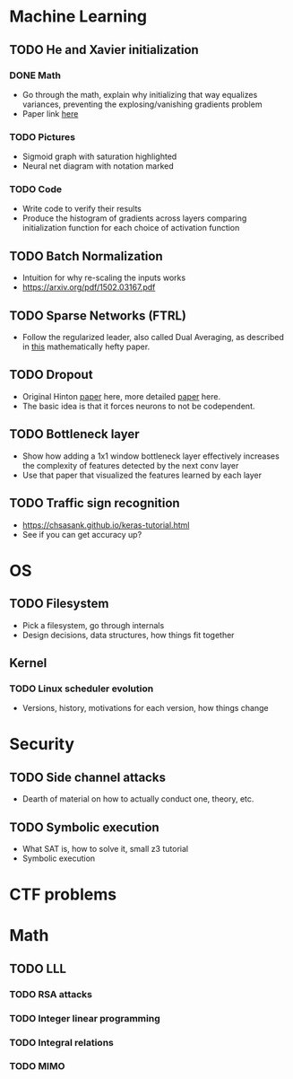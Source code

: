 * Machine Learning
** TODO He and Xavier initialization 
*** DONE Math
    CLOSED: [2017-12-22 Fri 08:29]
    - Go through the math, explain why initializing that way equalizes variances, preventing the explosing/vanishing gradients problem
    - Paper link [[http://proceedings.mlr.press/v9/glorot10a/glorot10a.pdf][here]]
*** TODO Pictures
    - Sigmoid graph with saturation highlighted
    - Neural net diagram with notation marked
*** TODO Code
    - Write code to verify their results
    - Produce the histogram of gradients across layers comparing initialization function for each choice of activation function
** TODO Batch Normalization
   - Intuition for why re-scaling the inputs works
   - https://arxiv.org/pdf/1502.03167.pdf
** TODO Sparse Networks (FTRL)
   - Follow the regularized leader, also called Dual Averaging, as described in [[https://hal.archives-ouvertes.fr/hal-00508933/document][this]] mathematically hefty paper.
** TODO Dropout
   - Original Hinton [[https://arxiv.org/pdf/1207.0580.pdf][paper]] here, more detailed [[https://www.cs.toronto.edu/~hinton/absps/JMLRdropout.pdf][paper]] here.
   - The basic idea is that it forces neurons to not be codependent.
** TODO Bottleneck layer
   - Show how adding a 1x1 window bottleneck layer effectively increases the complexity of features detected by the next conv layer
   - Use that paper that visualized the features learned by each layer
** TODO Traffic sign recognition
   - https://chsasank.github.io/keras-tutorial.html
   - See if you can get accuracy up?
* OS
** TODO Filesystem
   - Pick a filesystem, go through internals
   - Design decisions, data structures, how things fit together
** Kernel
*** TODO Linux scheduler evolution
    - Versions, history, motivations for each version, how things change
* Security
** TODO Side channel attacks
   - Dearth of material on how to actually conduct one, theory, etc.
** TODO Symbolic execution 
   - What SAT is, how to solve it, small z3 tutorial
   - Symbolic execution
* CTF problems
* Math
** TODO LLL
*** TODO RSA attacks
*** TODO Integer linear programming
*** TODO Integral relations
*** TODO MIMO

